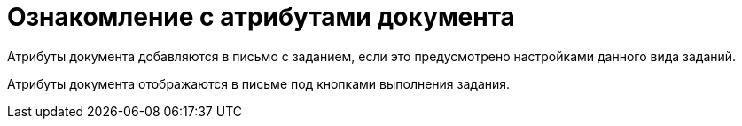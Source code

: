 = Ознакомление с атрибутами документа

Атрибуты документа добавляются в письмо с заданием, если это предусмотрено настройками данного вида заданий.

Атрибуты документа отображаются в письме под кнопками выполнения задания.
